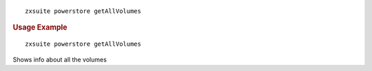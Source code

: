 
::

   zxsuite powerstore getAllVolumes

.. rubric:: Usage Example

::

   zxsuite powerstore getAllVolumes

Shows info about all the volumes
